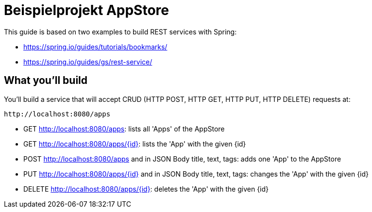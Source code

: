 
# Beispielprojekt AppStore 

This guide is based on two examples to build REST services with Spring:

- https://spring.io/guides/tutorials/bookmarks/
- https://spring.io/guides/gs/rest-service/



== What you'll build

You'll build a service that will accept CRUD (HTTP POST, HTTP GET, HTTP PUT, HTTP DELETE) requests at:

----
http://localhost:8080/apps
----

- GET http://localhost:8080/apps: lists all 'Apps' of the AppStore
- GET http://localhost:8080/apps/{id}: lists the 'App' with the given {id}
- POST http://localhost:8080/apps and in JSON Body title, text, tags: adds one 'App' to the AppStore
- PUT http://localhost:8080/apps/{id} and in JSON Body title, text, tags: changes the 'App' with the given {id}
- DELETE http://localhost:8080/apps/{id}: deletes the 'App' with the given {id}




